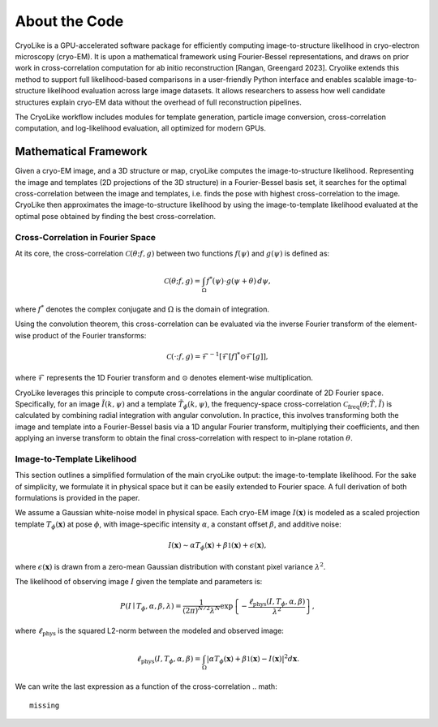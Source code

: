 About the Code
======================

CryoLike is a GPU-accelerated software package for efficiently computing 
image-to-structure likelihood in cryo-electron microscopy (cryo-EM). 
It is upon a mathematical framework using Fourier-Bessel representations, and draws on prior work in cross-correlation computation
for ab initio reconstruction [Rangan, Greengard 2023].
Cryolike extends this method to support full likelihood-based comparisons
in a user-friendly Python interface and enables scalable image-to-structure likelihood evaluation across large image datasets.
It allows researchers to assess how well candidate structures 
explain cryo-EM data without the overhead of full reconstruction pipelines. 

The CryoLike workflow includes modules for template generation, particle image conversion, 
cross-correlation computation, and log-likelihood evaluation, 
all optimized for modern GPUs. 


Mathematical Framework
----------------------

Given a cryo-EM image, and a 3D structure or map, cryoLike computes the image-to-structure likelihood. 
Representing the image and templates (2D projections of the 3D structure) in a Fourier-Bessel basis set, 
it searches for  the optimal cross-correlation between the image and templates,
i.e. finds the pose with highest cross-correlation to the image. 
CryoLike then approximates the image-to-structure likelihood by using the image-to-template likelihood
evaluated at the optimal pose obtained by finding the best cross-correlation. 

Cross-Correlation in Fourier Space
################################

At its core, the cross-correlation :math:`\mathcal{C}(\theta; f, g)` between two functions :math:`f(\psi)` and :math:`g(\psi)` is defined as:

.. math::

    \mathcal{C}(\theta; f, g) = \int_{\Omega} f^*(\psi) \cdot g(\psi + \theta) \, d\psi,

where :math:`f^*` denotes the complex conjugate and :math:`\Omega` is the domain of integration.

Using the convolution theorem, this cross-correlation can be evaluated via the inverse Fourier transform of the element-wise product of the Fourier transforms:

.. math::

    \mathcal{C}(\cdot; f, g) = \mathcal{F}^{-1}\left[ \mathcal{F}[f]^* \odot \mathcal{F}[g] \right],

where :math:`\mathcal{F}` represents the 1D Fourier transform and :math:`\odot` denotes element-wise multiplication.

CryoLike leverages this principle to compute cross-correlations in the angular coordinate of 2D Fourier space. 
Specifically, for an image :math:`\tilde{I}(k, \psi)` and a template :math:`\tilde{T}_{\phi}(k, \psi)`, the 
frequency-space cross-correlation :math:`\mathcal{C}_{\text{freq}}(\theta; \tilde{T}, \tilde{I})` is calculated 
by combining radial integration with angular convolution. In practice, this involves transforming both the image and 
template into a Fourier-Bessel basis via a 1D angular Fourier transform, multiplying their coefficients, and 
then applying an inverse transform to obtain the final cross-correlation with respect to in-plane rotation :math:`\theta`.


Image-to-Template Likelihood
################################

This section outlines a simplified formulation of the main cryoLike output: the image-to-template likelihood.
For the sake of simplicity, we formulate it in physical space but it can be easily extended to Fourier space. 
A full derivation of both formulations is provided in the paper.

We assume a Gaussian white-noise model in physical space. 
Each cryo-EM image :math:`I(\mathbf{x})` is modeled as a scaled projection template :math:`T_{\phi}(\mathbf{x})` 
at pose :math:`\phi`, with image-specific intensity :math:`\alpha`, a constant offset :math:`\beta`, and additive noise:

.. math::

    I(\mathbf{x}) \sim \alpha T_{\phi}(\mathbf{x}) + \beta \mathbb{1}(\mathbf{x}) + \epsilon(\mathbf{x}),

where :math:`\epsilon(\mathbf{x})` is drawn from a zero-mean Gaussian distribution with constant pixel variance :math:`\lambda^2`.

The likelihood of observing image :math:`I` given the template and parameters is:

.. math::

    P(I \mid T_{\phi}, \alpha, \beta, \lambda) = \frac{1}{(2\pi)^{N/2} \lambda^N} \exp\left\{ -\frac{\ell_{\text{phys}}(I, T_{\phi}, \alpha, \beta)}{\lambda^2} \right\},

where :math:`\ell_{\text{phys}}` is the squared L2-norm between the modeled and observed image:

.. math::

    \ell_{\text{phys}}(I, T_{\phi}, \alpha, \beta) = \int_{\Omega} \left| \alpha T_{\phi}(\mathbf{x}) + \beta \mathbb{1}(\mathbf{x}) - I(\mathbf{x}) \right|^2 d\mathbf{x}.

We can write the last expression as a function of the cross-correlation 
.. math::
    missing

